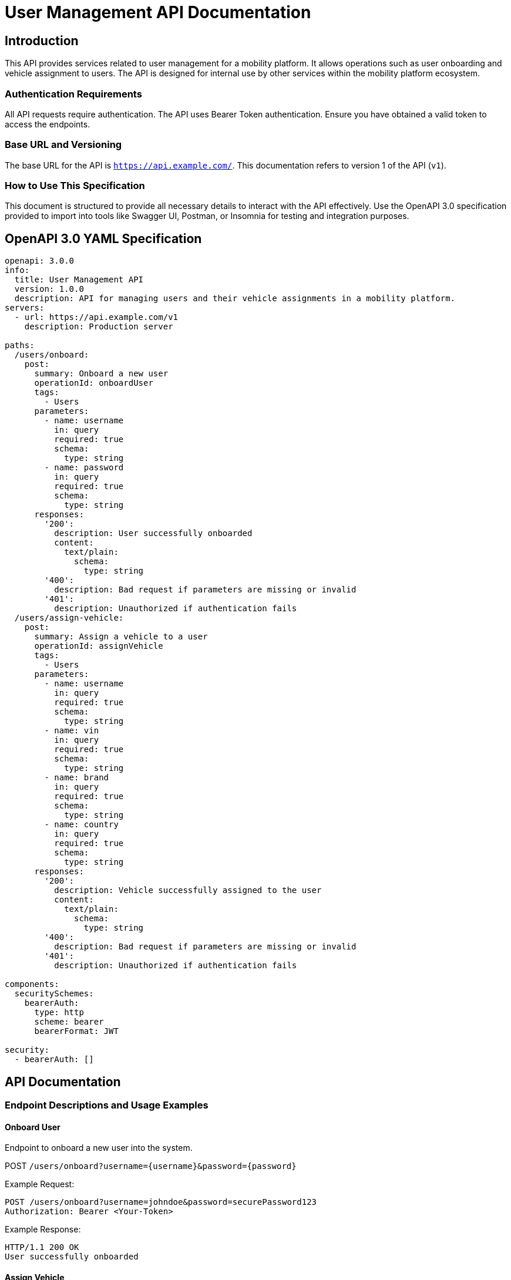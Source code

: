 = User Management API Documentation

== Introduction

This API provides services related to user management for a mobility platform. It allows operations such as user onboarding and vehicle assignment to users. The API is designed for internal use by other services within the mobility platform ecosystem.

=== Authentication Requirements

All API requests require authentication. The API uses Bearer Token authentication. Ensure you have obtained a valid token to access the endpoints.

=== Base URL and Versioning

The base URL for the API is `https://api.example.com/`. This documentation refers to version 1 of the API (`v1`).

=== How to Use This Specification

This document is structured to provide all necessary details to interact with the API effectively. Use the OpenAPI 3.0 specification provided to import into tools like Swagger UI, Postman, or Insomnia for testing and integration purposes.

== OpenAPI 3.0 YAML Specification

[source,yaml]
----
openapi: 3.0.0
info:
  title: User Management API
  version: 1.0.0
  description: API for managing users and their vehicle assignments in a mobility platform.
servers:
  - url: https://api.example.com/v1
    description: Production server

paths:
  /users/onboard:
    post:
      summary: Onboard a new user
      operationId: onboardUser
      tags:
        - Users
      parameters:
        - name: username
          in: query
          required: true
          schema:
            type: string
        - name: password
          in: query
          required: true
          schema:
            type: string
      responses:
        '200':
          description: User successfully onboarded
          content:
            text/plain:
              schema:
                type: string
        '400':
          description: Bad request if parameters are missing or invalid
        '401':
          description: Unauthorized if authentication fails
  /users/assign-vehicle:
    post:
      summary: Assign a vehicle to a user
      operationId: assignVehicle
      tags:
        - Users
      parameters:
        - name: username
          in: query
          required: true
          schema:
            type: string
        - name: vin
          in: query
          required: true
          schema:
            type: string
        - name: brand
          in: query
          required: true
          schema:
            type: string
        - name: country
          in: query
          required: true
          schema:
            type: string
      responses:
        '200':
          description: Vehicle successfully assigned to the user
          content:
            text/plain:
              schema:
                type: string
        '400':
          description: Bad request if parameters are missing or invalid
        '401':
          description: Unauthorized if authentication fails

components:
  securitySchemes:
    bearerAuth:
      type: http
      scheme: bearer
      bearerFormat: JWT

security:
  - bearerAuth: []

----

== API Documentation

=== Endpoint Descriptions and Usage Examples

==== Onboard User

Endpoint to onboard a new user into the system.

POST `/users/onboard?username={username}&password={password}`

Example Request:
[source,json]
----
POST /users/onboard?username=johndoe&password=securePassword123
Authorization: Bearer <Your-Token>
----

Example Response:
[source]
----
HTTP/1.1 200 OK
User successfully onboarded
----

==== Assign Vehicle

Endpoint to assign a vehicle to an existing user.

POST `/users/assign-vehicle?username={username}&vin={vin}&brand={brand}&country={country}`

Example Request:
[source,json]
----
POST /users/assign-vehicle?username=johndoe&vin=1HGCM82633A004352&brand=Toyota&country=USA
Authorization: Bearer <Your-Token>
----

Example Response:
[source]
----
HTTP/1.1 200 OK
Vehicle successfully assigned to the user
----

=== Authentication Flows

To access the API, a valid JWT must be included in the `Authorization` header as a Bearer token.

=== Common Error Codes

- `400 Bad Request`: Your request is invalid or missing parameters.
- `401 Unauthorized`: Your API token is wrong, expired, or missing.

=== Rate Limiting Information

Currently, there is no rate limiting enforced on this API. However, this may change in future versions to ensure fair usage.